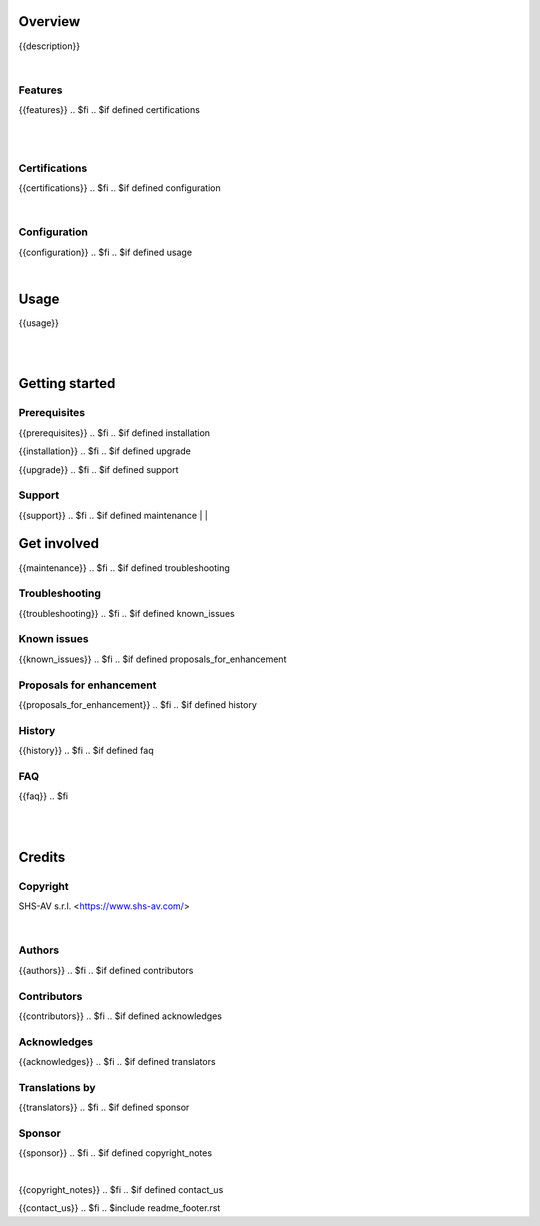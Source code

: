 .. $include readme_header.rst

Overview
========

{{description}}

.. $if defined features

|

Features
--------

{{features}}
.. $fi
.. $if defined certifications

|
|

Certifications
--------------

{{certifications}}
.. $fi
.. $if defined configuration

|

Configuration
-------------

{{configuration}}
.. $fi
.. $if defined usage

|

Usage
=====

{{usage}}

.. $fi
|
|

Getting started
===============

.. $if defined prerequisites

Prerequisites
-------------

{{prerequisites}}
.. $fi
.. $if defined installation

{{installation}}
.. $fi
.. $if defined upgrade

{{upgrade}}
.. $fi
.. $if defined support

Support
-------

{{support}}
.. $fi
.. $if defined maintenance
|
|

Get involved
============

{{maintenance}}
.. $fi
.. $if defined troubleshooting

Troubleshooting
---------------

{{troubleshooting}}
.. $fi
.. $if defined known_issues

Known issues
------------

{{known_issues}}
.. $fi
.. $if defined proposals_for_enhancement

Proposals for enhancement
--------------------------

{{proposals_for_enhancement}}
.. $fi
.. $if defined history

History
-------

{{history}}
.. $fi
.. $if defined faq

FAQ
---

{{faq}}
.. $fi

|
|

Credits
=======

Copyright
---------

SHS-AV s.r.l. <https://www.shs-av.com/>

.. $if defined authors

|

Authors
-------

{{authors}}
.. $fi
.. $if defined contributors

Contributors
------------

{{contributors}}
.. $fi
.. $if defined acknowledges

Acknowledges
------------

{{acknowledges}}
.. $fi
.. $if defined translators

Translations by
---------------

{{translators}}
.. $fi
.. $if defined sponsor

Sponsor
-------

{{sponsor}}
.. $fi
.. $if defined copyright_notes

|

{{copyright_notes}}
.. $fi
.. $if defined contact_us

{{contact_us}}
.. $fi
.. $include readme_footer.rst

